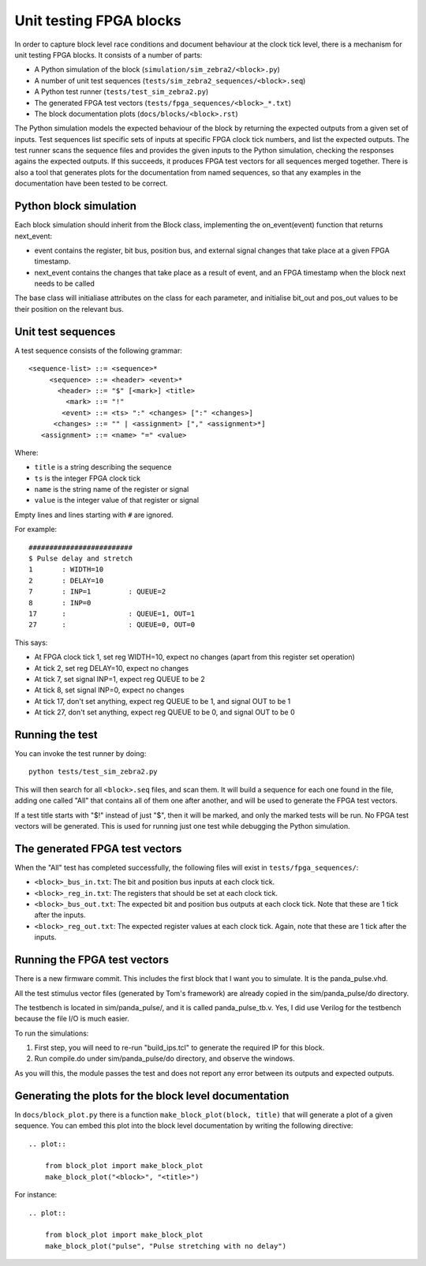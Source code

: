 Unit testing FPGA blocks
========================

In order to capture block level race conditions and document behaviour at the
clock tick level, there is a mechanism for unit testing FPGA blocks. It
consists of a number of parts:

* A Python simulation of the block (``simulation/sim_zebra2/<block>.py``)
* A number of unit test sequences (``tests/sim_zebra2_sequences/<block>.seq``)
* A Python test runner (``tests/test_sim_zebra2.py``)
* The generated FPGA test vectors (``tests/fpga_sequences/<block>_*.txt``)
* The block documentation plots (``docs/blocks/<block>.rst``)

The Python simulation models the expected behaviour of the block by returning
the expected outputs from a given set of inputs. Test sequences list specific
sets of inputs at specific FPGA clock tick numbers, and list the expected
outputs. The test runner scans the sequence files and provides the given
inputs to the Python simulation, checking the responses agains the expected
outputs. If this succeeds, it produces FPGA test vectors for all sequences
merged together. There is also a tool that generates plots for the
documentation from named sequences, so that any examples in the documentation
have been tested to be correct.

Python block simulation
-----------------------

Each block simulation should inherit from the Block class, implementing the
on_event(event) function that returns next_event:

* event contains the register, bit bus, position bus, and external signal
  changes that take place at a given FPGA timestamp.
* next_event contains the changes that take place as a result of event, and
  an FPGA timestamp when the block next needs to be called

The base class will initialiase attributes on the class for each parameter,
and initialise bit_out and pos_out values to be their position on the
relevant bus.

Unit test sequences
-------------------

A test sequence consists of the following grammar::

  <sequence-list> ::= <sequence>*
       <sequence> ::= <header> <event>*
         <header> ::= "$" [<mark>] <title>
           <mark> ::= "!"
          <event> ::= <ts> ":" <changes> [":" <changes>]
        <changes> ::= "" | <assignment> ["," <assignment>*]
     <assignment> ::= <name> "=" <value>

Where:

* ``title`` is a string describing the sequence
* ``ts`` is the integer FPGA clock tick
* ``name`` is the string name of the register or signal
* ``value`` is the integer value of that register or signal

Empty lines and lines starting with ``#`` are ignored.

For example::

    #########################
    $ Pulse delay and stretch
    1       : WIDTH=10
    2       : DELAY=10
    7       : INP=1         : QUEUE=2
    8       : INP=0
    17      :               : QUEUE=1, OUT=1
    27      :               : QUEUE=0, OUT=0

This says:

* At FPGA clock tick 1, set reg WIDTH=10, expect no changes (apart from this
  register set operation)
* At tick 2, set reg DELAY=10, expect no changes
* At tick 7, set signal INP=1, expect reg QUEUE to be 2
* At tick 8, set signal INP=0, expect no changes
* At tick 17, don't set anything, expect reg QUEUE to be 1, and signal OUT to
  be 1
* At tick 27, don't set anything, expect reg QUEUE to be 0, and signal OUT to
  be 0

Running the test
----------------

You can invoke the test runner by doing::

    python tests/test_sim_zebra2.py

This will then search for all ``<block>.seq`` files, and scan them. It will
build a sequence for each one found in the file, adding one called "All" that
contains all of them one after another, and will be used to generate the FPGA
test vectors.

If a test title starts with "$!" instead of just "$", then it will be marked,
and only the marked tests will be run. No FPGA test vectors will be generated.
This is used for running just one test while debugging the Python simulation.

The generated FPGA test vectors
-------------------------------

When the "All" test has completed successfully, the following files will exist
in ``tests/fpga_sequences/``:

* ``<block>_bus_in.txt``: The bit and position bus inputs at each clock tick.
* ``<block>_reg_in.txt``: The registers that should be set at each clock tick.
* ``<block>_bus_out.txt``: The expected bit and position bus outputs at each
  clock tick. Note that these are 1 tick after the inputs.
* ``<block>_reg_out.txt``: The expected register values at each clock tick.
  Again, note that these are 1 tick after the inputs.

Running the FPGA test vectors
-----------------------------

There is a new firmware commit. This includes the first block that I want you
to simulate. It is the panda_pulse.vhd.

All the test stimulus vector files (generated by Tom's framework) are already
copied in the sim/panda_pulse/do directory.

The testbench is located in sim/panda_pulse/, and it is called
panda_pulse_tb.v. Yes, I did use Verilog for the testbench because the file
I/O is much easier.

To run the simulations:

1. First step, you will need to re-run "build_ips.tcl" to generate the
   required IP for this block.
2. Run compile.do under sim/panda_pulse/do directory, and observe the
   windows.

As you will this, the module passes the test and does not report any error
between its outputs and expected outputs.

Generating the plots for the block level documentation
------------------------------------------------------

In ``docs/block_plot.py`` there is a function ``make_block_plot(block, title)``
that will generate a plot of a given sequence. You can embed this plot into
the block level documentation by writing the following directive::

    .. plot::

        from block_plot import make_block_plot
        make_block_plot("<block>", "<title>")

For instance::

    .. plot::

        from block_plot import make_block_plot
        make_block_plot("pulse", "Pulse stretching with no delay")

